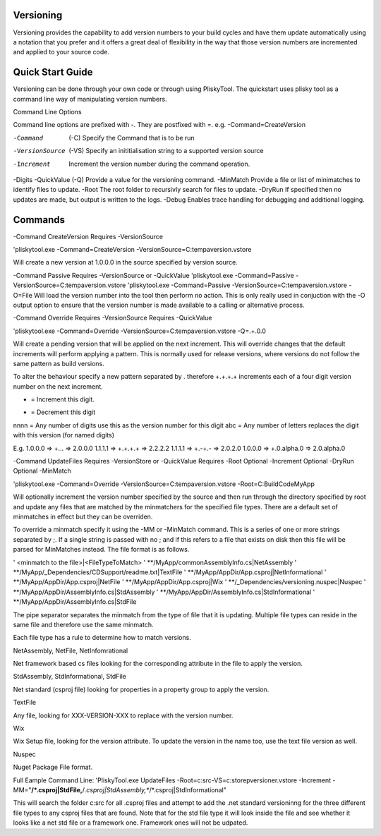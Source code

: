 
Versioning
===========================================


Versioning provides the capability to add version numbers to your build cycles and have them update automatically using a notation that you prefer and it offers a great
deal of flexibility in the way that those version numbers are incremented and applied to your source code.

Quick Start Guide
======================

Versioning can be done through your own code or through using PliskyTool. The quickstart uses plisky tool as a command line way of manipulating version numbers.


Command Line Options

Command line options are prefixed with -.  They are postfixed with =.   e.g. -Command=CreateVersion 

-Command  (-C)              Specify the Command that is to be run
-VersionSource  (-VS)       Specify an inititialisation string to a supported version source
-Increment                  Increment the version number during the command operation.
-Digits                     
-QuickValue  (-Q)           Provide a value for the versioning command.
-MinMatch                   Provide a file or list of minimatches to identify files to update.
-Root                       The root folder to recursivly search for files to update.
-DryRun                     If specified then no updates are made, but output is written to the logs.
-Debug                      Enables trace handling for debugging and additional logging.

Commands
========

-Command CreateVersion
Requires -VersionSource

'pliskytool.exe -Command=CreateVersion -VersionSource=C:\temp\aversion.vstore

Will create a new version at 1.0.0.0 in the source specified by version source.


-Command Passive
Requires -VersionSource or -QuickValue
'pliskytool.exe -Command=Passive -VersionSource=C:\temp\aversion.vstore
'pliskytool.exe -Command=Passive -VersionSource=C:\temp\aversion.vstore -O=File
Will load the version number into the tool then perform no action.  This is only really used in conjuction with the -O output option to ensure that the
version number is made available to a calling or alternative process.


-Command Override
Requires -VersionSource
Requires -QuickValue

'pliskytool.exe -Command=Override -VersionSource=C:\temp\aversion.vstore -Q=.+.0.0

Will create a pending version that will be applied on the next increment.  This will override changes that the default increments will perform
applying a pattern.  This is normally used for release versions, where versions do not follow the same pattern as build versions.  

To alter the behaviour specify a new pattern separated by . therefore +.+.+.+ increments each of a four digit version number on the next increment.

+ = Increment this digit.
- = Decrement this digit
nnnn = Any number of digits use this as the version number for this digit
abc  = Any number of letters replaces the digit with this version (for named digits)

E.g. 
1.0.0.0  =>  +...  => 2.0.0.0
1.1.1.1  =>  +.+.+.+ => 2.2.2.2
1.1.1.1 => +.-+.-  => 2.0.2.0
1.0.0.0 => +.0.alpha.0  => 2.0.alpha.0


-Command UpdateFiles
Requires -VersionStore or -QuickValue
Requires -Root
Optional -Increment
Optional -DryRun
Optional -MinMatch 

'pliskytool.exe -Command=Override -VersionSource=C:\temp\aversion.vstore -Root=C:\Build\Code\MyApp

Will optionally increment the version number specified by the source and then run through the directory specified by root and update any files that are matched by the
minmatchers for the specified file types.  There are a default set of minmatches in effect but they can be overriden.

To override a minmatch specify it using the -MM or -MinMatch command.  This is a series of one or more strings separated by ;.  If a single string is passed with no ;
and if this refers to a file that exists on disk then this file will be parsed for MinMatches instead.  The file format is as follows.

' <minmatch to the file>|<FileTypeToMatch>
' **/MyApp/commonAssemblyInfo.cs|NetAssembly
' **/MyApp/_Dependencies/CDSupport/readme.txt|TextFile
' **/MyApp/AppDir/App.csproj|NetInformational
' **/MyApp/AppDir/App.csproj|NetFile
' **/MyApp/AppDir/App.csproj|Wix
' **/_Dependencies/versioning.nuspec|Nuspec
' **/MyApp/AppDir/AssemblyInfo.cs|StdAssembly
' **/MyApp/AppDir/AssemblyInfo.cs|StdInformational
' **/MyApp/AppDir/AssemblyInfo.cs|StdFile

The pipe separator separates the minmatch from the type of file that it is updating.  Multiple file types can reside in the same file and therefore use the same minmatch.

Each file type has a rule to determine how to match versions.

NetAssembly, NetFile, NetInfomrational

Net framework based cs files looking for the corresponding attribute in the file to apply the version.

StdAssembly, StdInformational, StdFile

Net standard (csproj file) looking for properties in a property group to apply the version.

TextFile

Any file, looking for XXX-VERSION-XXX to replace with the version number.

Wix 

Wix Setup file, looking for the version attribute.  To update the version in the name too, use the text file version as well.

Nuspec

Nuget Package File format.


Full Eample Command Line:
'PliskyTool.exe UpdateFiles -Root=c:\src\ -VS=c:\store\pversioner.vstore -Increment -MM="**/*.csproj|StdFile,**/*.csproj|StdAssembly,**/*.csproj|StdInformational"

This will search the folder c:\src for all .csproj files and attempt to add the .net standard versioninng for the three different file types to any csproj files that are
found.  Note that for the std file type it will look inside the file and see whether it looks like a net std file or a framework one.  Framework ones
will not be udpated.  

